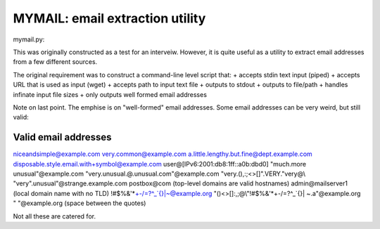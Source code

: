 ================================
MYMAIL: email extraction utility
================================

mymail.py:

This was originally constructed as a test for an interveiw. However, it
is quite useful as a utility to extract email addresses from a few different
sources.

The original requirement was to construct a  command-line level script that:
+  accepts stdin text input (piped)
+  accepts URL that is used as input (wget)
+  accepts path to input text file 
+  outputs to stdout
+  outputs to file/path
+  handles infinate input file sizes
+  only outputs well formed email addresses

Note on last point.  The emphise is on "well-formed" email addresses. Some
email addresses can be very weird, but still valid:

Valid email addresses
---------------------
niceandsimple@example.com
very.common@example.com
a.little.lengthy.but.fine@dept.example.com
disposable.style.email.with+symbol@example.com
user@[IPv6:2001:db8:1ff::a0b:dbd0]
"much.more unusual"@example.com
"very.unusual.@.unusual.com"@example.com
"very.(),:;<>[]\".VERY.\"very@\\ \"very\".unusual"@strange.example.com
postbox@com (top-level domains are valid hostnames)
admin@mailserver1 (local domain name with no TLD)
!#$%&'*+-/=?^_`{}|~@example.org
"()<>[]:,;@\\\"!#$%&'*+-/=?^_`{}| ~.a"@example.org
" "@example.org (space between the quotes)

Not all these are catered for.
